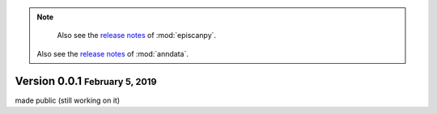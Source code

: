 .. note::

	Also see the `release notes <https://scanpy.readthedocs.io>`__ of :mod:`episcanpy`.
    Also see the `release notes <https://anndata.readthedocs.io>`__ of :mod:`anndata`.


.. role:: small

.. role:: smaller


Version 0.0.1 :small:`February 5, 2019`
--------------------------------------

made public (still working on it)
